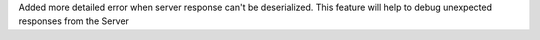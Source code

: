 Added more detailed error when server response can't be deserialized. This feature will help to debug unexpected responses from the Server
